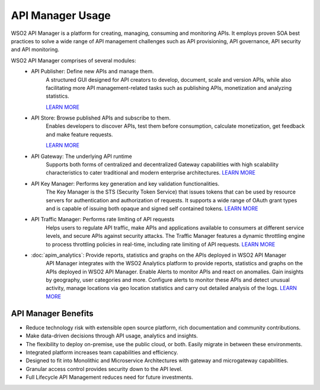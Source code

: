 API Manager Usage
===================

WSO2 API Manager is a platform for creating, managing, consuming and monitoring APIs. 
It employs proven SOA best practices to solve a wide range of API management challenges such as API provisioning, API governance, API security and API monitoring. 

WSO2 API Manager comprises of several modules:
	* API Publisher: Define new APIs and manage them.
		A structured GUI designed for API creators to develop, document, scale and version APIs, 
		while also facilitating more API management-related tasks such as publishing APIs, 
		monetization and analyzing statistics.
		
		.. image:: ../assets/apim_publisher.png
		`LEARN MORE <https://docs.wso2.com/display/AM260/Key+Concepts#KeyConcepts-APIPublisher>`_

	* API Store: Browse published APIs and subscribe to them.
		Enables developers to discover APIs, test them before consumption, calculate monetization, get feedback and make feature requests.
		
		.. image:: ../assets/apim_store.png
		`LEARN MORE <https://wso2.com/landing/api-marketplaces/>`_

	* API Gateway: The underlying API runtime
		Supports both forms of centralized and decentralized Gateway capabilities with high scalability 
		characteristics to cater traditional and modern enterprise architectures.
		`LEARN MORE <https://wso2.com/api-management/api-microgateway/>`_

	* API Key Manager: Performs key generation and key validation functionalities.
		The Key Manager is the STS (Security Token Service) that issues tokens that can be used by resource servers for authentication and authorization of requests. 
		It supports a wide range of OAuth grant types and is capable of issuing both opaque and signed self contained tokens.
		`LEARN MORE <https://docs.wso2.com/display/AM260/Key+Concepts#KeyConcepts-KeyManager>`_

	* API Traffic Manager: Performs rate limiting of API requests
		Helps users to regulate API traffic, make APIs and applications available to consumers at different service levels, 
		and secure APIs against security attacks. The Traffic Manager features a dynamic throttling engine to process throttling 
		policies in real-time, including rate limiting of API requests.
		`LEARN MORE <https://docs.wso2.com/display/AM260/Key+Concepts#KeyConcepts-TrafficManager>`_
		
	* :doc:`apim_analytics`: Provide reports, statistics and graphs on the APIs deployed in WSO2 API Manager
		API Manager integrates with the WSO2 Analytics platform to provide reports, statistics and graphs on the APIs deployed in WSO2 API Manager. 
		Enable Alerts to monitor APIs and react on anomalies. Gain insights by geography, user categories and more.
		Configure alerts to monitor these APIs and detect unusual activity, manage locations via geo location statistics and carry out detailed analysis of the logs.
		`LEARN MORE <https://docs.wso2.com/display/AM260/Key+Concepts#KeyConcepts-TrafficManager>`_
	
.. image:: ../assets/apim_archi_digram.svg

API Manager Benefits
---------------------

* Reduce technology risk with extensible open source platform, rich documentation and community contributions.
* Make data-driven decisions through API usage, analytics and insights.
* The flexibility to deploy on-premise, use the public cloud, or both. Easily migrate in between these environments.
* Integrated platform increases team capabilities and efficiency.
* Designed to fit into Monolithic and Microservice Architectures with gateway and microgateway capabilities.
* Granular access control provides security down to the API level.
* Full Lifecycle API Management reduces need for future investments.
